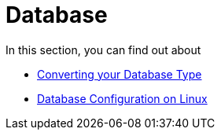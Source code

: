 = Database

In this section, you can find out about

- xref:configuration/database/db_conversion.adoc[Converting your Database Type]
- xref:configuration/database/linux_database_configuration.adoc[Database Configuration on Linux]

